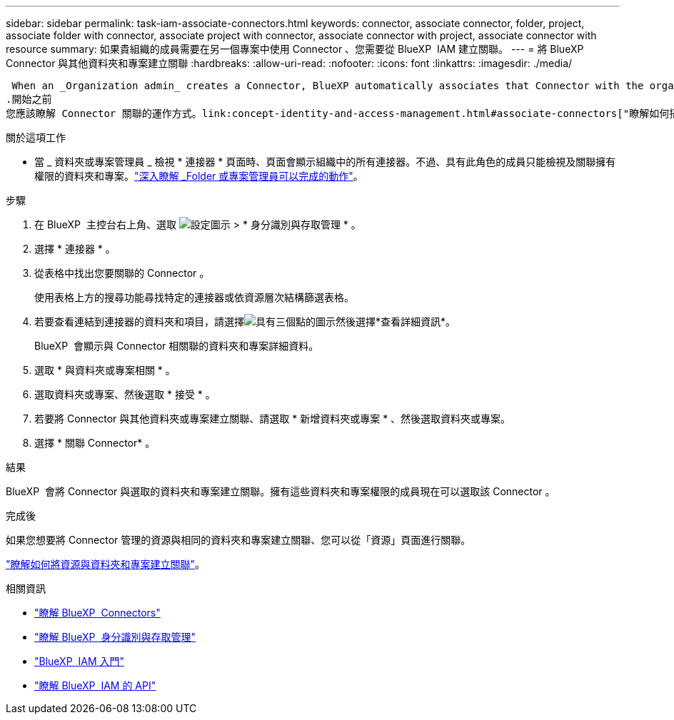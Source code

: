 ---
sidebar: sidebar 
permalink: task-iam-associate-connectors.html 
keywords: connector, associate connector, folder, project, associate folder with connector, associate project with connector, associate connector with project, associate connector with resource 
summary: 如果貴組織的成員需要在另一個專案中使用 Connector 、您需要從 BlueXP  IAM 建立關聯。 
---
= 將 BlueXP  Connector 與其他資料夾和專案建立關聯
:hardbreaks:
:allow-uri-read: 
:nofooter: 
:icons: font
:linkattrs: 
:imagesdir: ./media/


 When an _Organization admin_ creates a Connector, BlueXP automatically associates that Connector with the organization and the currently selected project. The _Organization admin_ automatically has access to that Connector from anywhere in the organization. Other members in your organization can only access that Connector from the project in which it was created, unless you associate that Connector with other projects from BlueXP identity and access management (IAM).
.開始之前
您應該瞭解 Connector 關聯的運作方式。link:concept-identity-and-access-management.html#associate-connectors["瞭解如何搭配 BlueXP  IAM 使用 Connectors"]。

.關於這項工作
* 當 _ 資料夾或專案管理員 _ 檢視 * 連接器 * 頁面時、頁面會顯示組織中的所有連接器。不過、具有此角色的成員只能檢視及關聯擁有權限的資料夾和專案。link:reference-iam-predefined-roles.html["深入瞭解 _Folder 或專案管理員可以完成的動作"]。


.步驟
. 在 BlueXP  主控台右上角、選取 image:icon-settings-option.png["設定圖示"] > * 身分識別與存取管理 * 。
. 選擇 * 連接器 * 。
. 從表格中找出您要關聯的 Connector 。
+
使用表格上方的搜尋功能尋找特定的連接器或依資源層次結構篩選表格。

. 若要查看連結到連接器的資料夾和項目，請選擇image:icon-action.png["具有三個點的圖示"]然後選擇*查看詳細資訊*。
+
BlueXP  會顯示與 Connector 相關聯的資料夾和專案詳細資料。

. 選取 * 與資料夾或專案相關 * 。
. 選取資料夾或專案、然後選取 * 接受 * 。
. 若要將 Connector 與其他資料夾或專案建立關聯、請選取 * 新增資料夾或專案 * 、然後選取資料夾或專案。
. 選擇 * 關聯 Connector* 。


.結果
BlueXP  會將 Connector 與選取的資料夾和專案建立關聯。擁有這些資料夾和專案權限的成員現在可以選取該 Connector 。

.完成後
如果您想要將 Connector 管理的資源與相同的資料夾和專案建立關聯、您可以從「資源」頁面進行關聯。

link:task-iam-manage-resources.html#associate-resource["瞭解如何將資源與資料夾和專案建立關聯"]。

.相關資訊
* link:concept-connectors.html["瞭解 BlueXP  Connectors"]
* link:concept-identity-and-access-management.html["瞭解 BlueXP  身分識別與存取管理"]
* link:task-iam-get-started.html["BlueXP  IAM 入門"]
* https://docs.netapp.com/us-en/bluexp-automation/tenancyv4/overview.html["瞭解 BlueXP  IAM 的 API"^]


